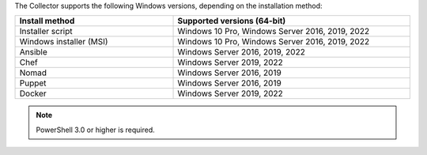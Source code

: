 The Collector supports the following Windows versions, depending on the installation method:

.. list-table::
  :header-rows: 1
  :widths: 40 60
  :width: 100%

  * - Install method
    - Supported versions (64-bit)
  * - Installer script
    - Windows 10 Pro, Windows Server 2016, 2019, 2022
  * - Windows installer (MSI)
    - Windows 10 Pro, Windows Server 2016, 2019, 2022
  * - Ansible
    - Windows Server 2016, 2019, 2022
  * - Chef
    - Windows Server 2019, 2022
  * - Nomad
    - Windows Server 2016, 2019
  * - Puppet
    - Windows Server 2016, 2019
  * - Docker
    - Windows Server 2019, 2022

.. note:: PowerShell 3.0 or higher is required.